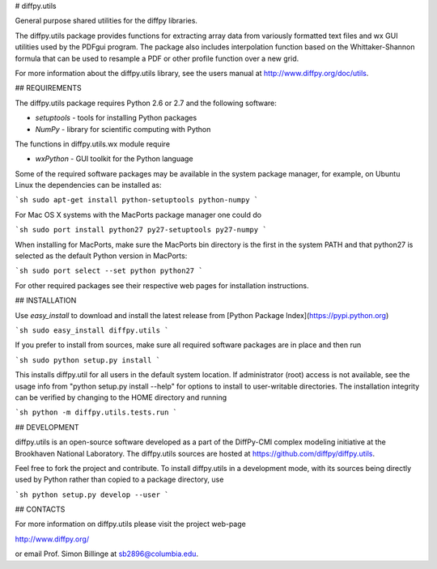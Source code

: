 # diffpy.utils

General purpose shared utilities for the diffpy libraries.

The diffpy.utils package provides functions for extracting array data from
variously formatted text files and wx GUI utilities used by the PDFgui
program.  The package also includes interpolation function based on the
Whittaker-Shannon formula that can be used to resample a PDF or other profile
function over a new grid.

For more information about the diffpy.utils library, see the users manual at
http://www.diffpy.org/doc/utils.


## REQUIREMENTS

The diffpy.utils package requires Python 2.6 or 2.7 and the following software:

* `setuptools`   - tools for installing Python packages
* `NumPy`        - library for scientific computing with Python

The functions in diffpy.utils.wx module require

* `wxPython`     - GUI toolkit for the Python language

Some of the required software packages may be available in the system package
manager, for example, on Ubuntu Linux the dependencies can be installed as:

```sh
sudo apt-get install python-setuptools python-numpy
```

For Mac OS X systems with the MacPorts package manager one could do

```sh
sudo port install python27 py27-setuptools py27-numpy
```

When installing for MacPorts, make sure the MacPorts bin directory is the
first in the system PATH and that python27 is selected as the default
Python version in MacPorts:

```sh
sudo port select --set python python27
```

For other required packages see their respective web pages for installation
instructions.


## INSTALLATION

Use `easy_install` to download and install the latest release from
[Python Package Index](https://pypi.python.org)

```sh
sudo easy_install diffpy.utils
```

If you prefer to install from sources, make sure all required software
packages are in place and then run

```sh
sudo python setup.py install
```

This installs diffpy.util for all users in the default system location.
If administrator (root) access is not available, see the usage info from
"python setup.py install --help" for options to install to user-writable
directories.  The installation integrity can be verified by changing to
the HOME directory and running

```sh
python -m diffpy.utils.tests.run
```


## DEVELOPMENT

diffpy.utils is an open-source software developed as a part of the
DiffPy-CMI complex modeling initiative at the Brookhaven National
Laboratory.  The diffpy.utils sources are hosted at
https://github.com/diffpy/diffpy.utils.

Feel free to fork the project and contribute.  To install diffpy.utils
in a development mode, with its sources being directly used by Python
rather than copied to a package directory, use

```sh
python setup.py develop --user
```


## CONTACTS

For more information on diffpy.utils please visit the project web-page

http://www.diffpy.org/

or email Prof. Simon Billinge at sb2896@columbia.edu.
